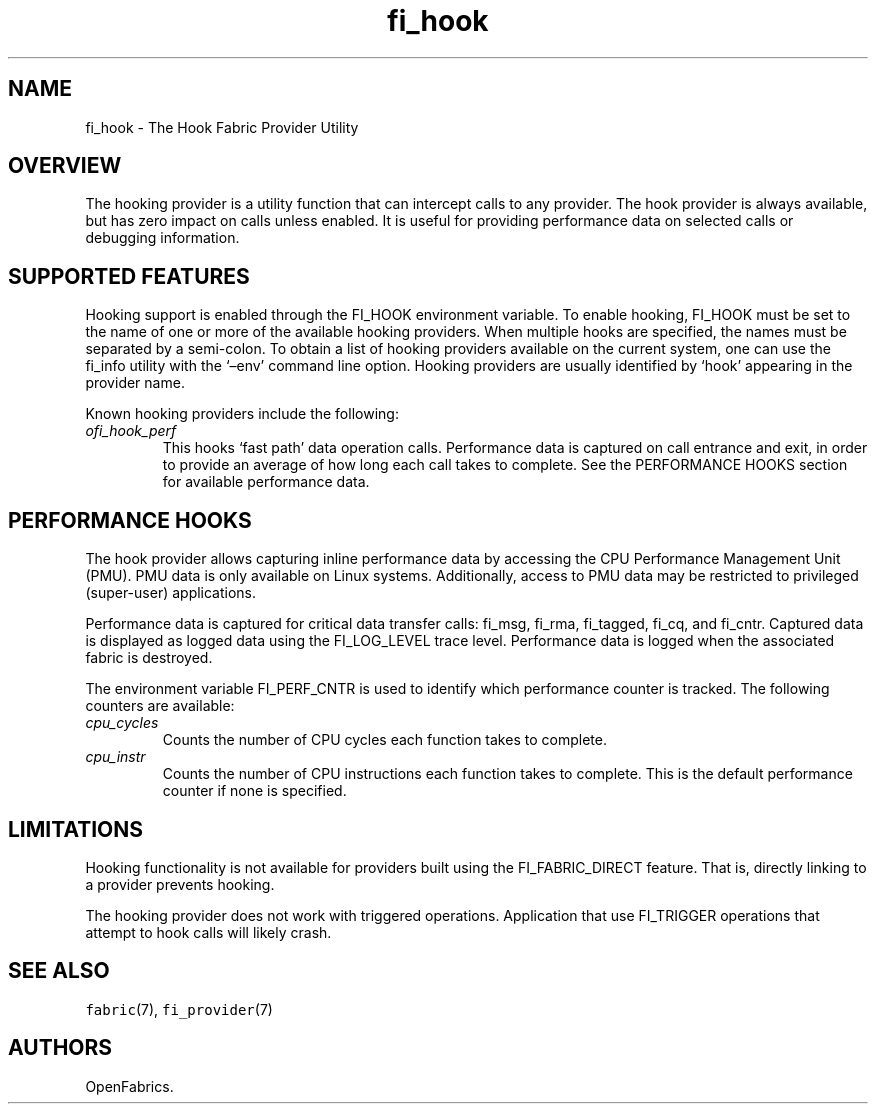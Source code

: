 .\" Automatically generated by Pandoc 2.9.2.1
.\"
.TH "fi_hook" "7" "2023\-10\-30" "Libfabric Programmer\[cq]s Manual" "#VERSION#"
.hy
.SH NAME
.PP
fi_hook - The Hook Fabric Provider Utility
.SH OVERVIEW
.PP
The hooking provider is a utility function that can intercept calls to
any provider.
The hook provider is always available, but has zero impact on calls
unless enabled.
It is useful for providing performance data on selected calls or
debugging information.
.SH SUPPORTED FEATURES
.PP
Hooking support is enabled through the FI_HOOK environment variable.
To enable hooking, FI_HOOK must be set to the name of one or more of the
available hooking providers.
When multiple hooks are specified, the names must be separated by a
semi-colon.
To obtain a list of hooking providers available on the current system,
one can use the fi_info utility with the `\[en]env' command line option.
Hooking providers are usually identified by `hook' appearing in the
provider name.
.PP
Known hooking providers include the following:
.TP
\f[I]ofi_hook_perf\f[R]
This hooks `fast path' data operation calls.
Performance data is captured on call entrance and exit, in order to
provide an average of how long each call takes to complete.
See the PERFORMANCE HOOKS section for available performance data.
.SH PERFORMANCE HOOKS
.PP
The hook provider allows capturing inline performance data by accessing
the CPU Performance Management Unit (PMU).
PMU data is only available on Linux systems.
Additionally, access to PMU data may be restricted to privileged
(super-user) applications.
.PP
Performance data is captured for critical data transfer calls: fi_msg,
fi_rma, fi_tagged, fi_cq, and fi_cntr.
Captured data is displayed as logged data using the FI_LOG_LEVEL trace
level.
Performance data is logged when the associated fabric is destroyed.
.PP
The environment variable FI_PERF_CNTR is used to identify which
performance counter is tracked.
The following counters are available:
.TP
\f[I]cpu_cycles\f[R]
Counts the number of CPU cycles each function takes to complete.
.TP
\f[I]cpu_instr\f[R]
Counts the number of CPU instructions each function takes to complete.
This is the default performance counter if none is specified.
.SH LIMITATIONS
.PP
Hooking functionality is not available for providers built using the
FI_FABRIC_DIRECT feature.
That is, directly linking to a provider prevents hooking.
.PP
The hooking provider does not work with triggered operations.
Application that use FI_TRIGGER operations that attempt to hook calls
will likely crash.
.SH SEE ALSO
.PP
\f[C]fabric\f[R](7), \f[C]fi_provider\f[R](7)
.SH AUTHORS
OpenFabrics.

